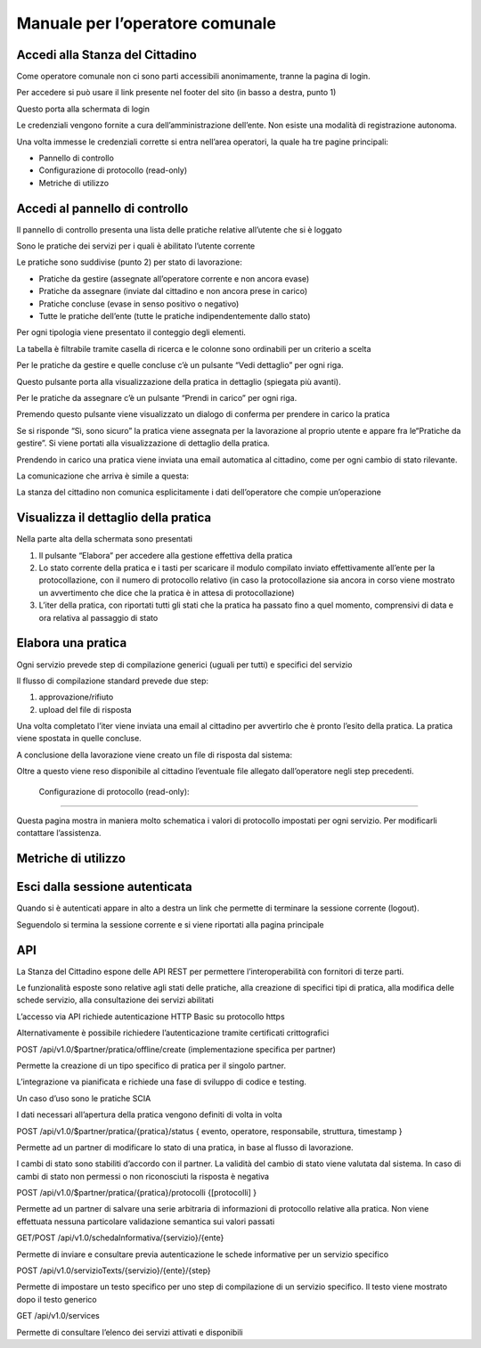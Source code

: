 
.. _h2c38693e311664255f434636465a153b:

Manuale per l’operatore comunale
================================

.. _h202a6a4d5f5d57b327356443f2446:

Accedi alla Stanza del Cittadino
--------------------------------

Come operatore comunale non ci sono parti accessibili anonimamente, tranne la pagina di login.

Per accedere si può usare il link presente nel footer del sito (in basso a destra, punto 1)

\ |IMG1|\ 

Questo porta alla schermata di login

\ |IMG2|\ 

Le credenziali vengono fornite a cura dell’amministrazione dell’ente. Non esiste una modalità di registrazione autonoma.

Una volta immesse le credenziali corrette si entra nell’area operatori, la quale ha tre pagine principali:

* Pannello di controllo

* Configurazione di protocollo (read-only)

* Metriche di utilizzo

\ |IMG3|\ 

.. _h2c1d74277104e41780968148427e:




.. _he5e10567a3d3f6f7e306a73744c7573:

Accedi al pannello di controllo
-------------------------------

Il pannello di controllo presenta una lista delle pratiche relative all’utente che si è loggato

Sono le pratiche dei servizi per i quali è abilitato l’utente corrente

Le pratiche sono suddivise (punto 2) per stato di lavorazione:

* Pratiche da gestire (assegnate all’operatore corrente e non ancora evase)

* Pratiche da assegnare (inviate dal cittadino e non ancora prese in carico)

* Pratiche concluse (evase in senso positivo o negativo)

* Tutte le pratiche dell’ente (tutte le pratiche indipendentemente dallo stato)

Per ogni tipologia viene presentato il conteggio degli elementi.

La tabella è filtrabile tramite casella di ricerca e le colonne sono ordinabili per un criterio a scelta

\ |IMG4|\ 

Per le pratiche da gestire e quelle concluse c’è un pulsante “Vedi dettaglio” per ogni riga.

Questo pulsante porta alla visualizzazione della pratica in dettaglio (spiegata più avanti).

Per le pratiche da assegnare c’è un pulsante “Prendi in carico” per ogni riga.

Premendo questo pulsante viene visualizzato un dialogo di conferma per prendere in carico la pratica

\ |IMG5|\ 

Se si risponde “Sì, sono sicuro” la pratica viene assegnata per la lavorazione al proprio utente e appare fra le“Pratiche da gestire”. Si viene portati alla visualizzazione di dettaglio della pratica.

Prendendo in carico una pratica viene inviata una email automatica al cittadino, come per ogni cambio di stato rilevante.

La comunicazione che arriva è simile a questa:

\ |IMG6|\ 

La stanza del cittadino non comunica esplicitamente i dati dell’operatore che compie un’operazione

.. _h4e4543015716f532e4032135b5756:

Visualizza il dettaglio della pratica
-------------------------------------

\ |IMG7|\ 

Nella parte alta della schermata sono presentati 

#. Il pulsante “Elabora” per accedere alla gestione effettiva della pratica

#. Lo stato corrente della pratica e i tasti per scaricare il modulo compilato inviato effettivamente all’ente per la protocollazione, con il numero di protocollo relativo (in caso la protocollazione sia ancora in corso viene mostrato un avvertimento che dice che la pratica è in attesa di protocollazione)

#. L’iter della pratica, con riportati tutti gli stati che la pratica ha passato fino a quel momento, comprensivi di data e ora relativa al passaggio di stato

.. _h4ca12365e384e376f3d6954275129:

Elabora una pratica
-------------------

Ogni servizio prevede step di compilazione generici (uguali per tutti) e specifici del servizio

Il flusso di compilazione standard prevede due step: 

#. approvazione/rifiuto

#. upload del file di risposta

\ |IMG8|\ 

\ |IMG9|\ 

Una volta completato l’iter viene inviata una email al cittadino per avvertirlo che è pronto l’esito della pratica. La pratica viene spostata in quelle concluse.

A conclusione della lavorazione viene creato un file di risposta dal sistema:

\ |IMG10|\ 

Oltre a questo viene reso disponibile al cittadino l’eventuale file allegato dall’operatore negli step precedenti.

\ |IMG11|\ 

.. _h7e55b2841174e7b1e5357e734245:

 Configurazione di protocollo (read-only):
------------------------------------------

Questa pagina mostra in maniera molto schematica i valori di protocollo impostati per ogni servizio. Per modificarli contattare l’assistenza.

.. _h14a3db33716553b7a7b3414153563:

Metriche di utilizzo
--------------------

\ |IMG12|\ 

.. _h4439704725673e685b4d322aff923:

Esci dalla sessione autenticata
-------------------------------

Quando si è autenticati appare in alto a destra un link che permette di terminare la sessione corrente (logout).

Seguendolo si termina la sessione corrente e si viene riportati alla pagina principale 

\ |IMG13|\ 

.. _h25694238714c5822634a7c1f307d5f4f:

API
---

La Stanza del Cittadino espone delle API REST per permettere l’interoperabilità con fornitori di terze parti. 

Le funzionalità esposte sono relative agli stati delle pratiche, alla creazione di specifici tipi di pratica, alla modifica delle schede servizio, alla consultazione dei servizi abilitati

L’accesso via API richiede autenticazione HTTP Basic su protocollo https

Alternativamente è possibile richiedere l’autenticazione tramite certificati crittografici

POST /api/v1.0/$partner/pratica/offline/create (implementazione specifica per partner)

Permette la creazione di un tipo specifico di pratica per il singolo partner.

L’integrazione va pianificata e richiede una fase di sviluppo di codice e testing.

Un caso d’uso sono le pratiche SCIA

I dati necessari all’apertura della pratica vengono definiti di volta in volta

POST /api/v1.0/$partner/pratica/{pratica}/status { evento, operatore, responsabile, struttura, timestamp }

Permette ad un partner di modificare lo stato di una pratica, in base al flusso di lavorazione.

I cambi di stato sono stabiliti d’accordo con il partner. La validità del cambio di stato viene valutata dal sistema. In caso di cambi di stato non permessi o non riconosciuti la risposta è negativa

POST /api/v1.0/$partner/pratica/{pratica}/protocolli {[protocolli] }

Permette ad un partner di salvare una serie arbitraria di informazioni di protocollo relative alla pratica. Non viene effettuata nessuna particolare validazione semantica sui valori passati

	

GET/POST /api/v1.0/schedaInformativa/{servizio}/{ente}

Permette di inviare e consultare previa autenticazione le schede informative per un servizio specifico

POST /api/v1.0/servizioTexts/{servizio}/{ente}/{step}

Permette di impostare un testo specifico per uno step di compilazione di un servizio specifico. Il testo viene mostrato dopo il testo generico

GET /api/v1.0/services

Permette di consultare l’elenco dei servizi attivati e disponibili


.. bottom of content

.. |IMG1| image:: static/Manuale_per_l'operatore_1.png
   :height: 244 px
   :width: 624 px

.. |IMG2| image:: static/Manuale_per_l'operatore_2.png
   :height: 502 px
   :width: 401 px

.. |IMG3| image:: static/Manuale_per_l'operatore_3.png
   :height: 73 px
   :width: 624 px

.. |IMG4| image:: static/Manuale_per_l'operatore_4.png
   :height: 268 px
   :width: 624 px

.. |IMG5| image:: static/Manuale_per_l'operatore_5.png
   :height: 122 px
   :width: 393 px

.. |IMG6| image:: static/Manuale_per_l'operatore_6.png
   :height: 260 px
   :width: 601 px

.. |IMG7| image:: static/Manuale_per_l'operatore_7.png
   :height: 529 px
   :width: 624 px

.. |IMG8| image:: static/Manuale_per_l'operatore_8.png
   :height: 321 px
   :width: 624 px

.. |IMG9| image:: static/Manuale_per_l'operatore_9.png
   :height: 289 px
   :width: 624 px

.. |IMG10| image:: static/Manuale_per_l'operatore_10.png
   :height: 217 px
   :width: 601 px

.. |IMG11| image:: static/Manuale_per_l'operatore_11.png
   :height: 700 px
   :width: 601 px

.. |IMG12| image:: static/Manuale_per_l'operatore_12.png
   :height: 138 px
   :width: 624 px

.. |IMG13| image:: static/Manuale_per_l'operatore_13.png
   :height: 189 px
   :width: 456 px
